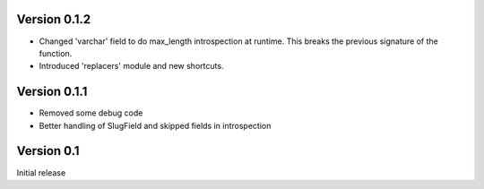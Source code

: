 Version 0.1.2
-------------

* Changed 'varchar' field to do max_length introspection at runtime.
  This breaks the previous signature of the function.
* Introduced 'replacers' module and new shortcuts.


Version 0.1.1
-------------

* Removed some debug code
* Better handling of SlugField and skipped fields in introspection

Version 0.1
-----------

Initial release


